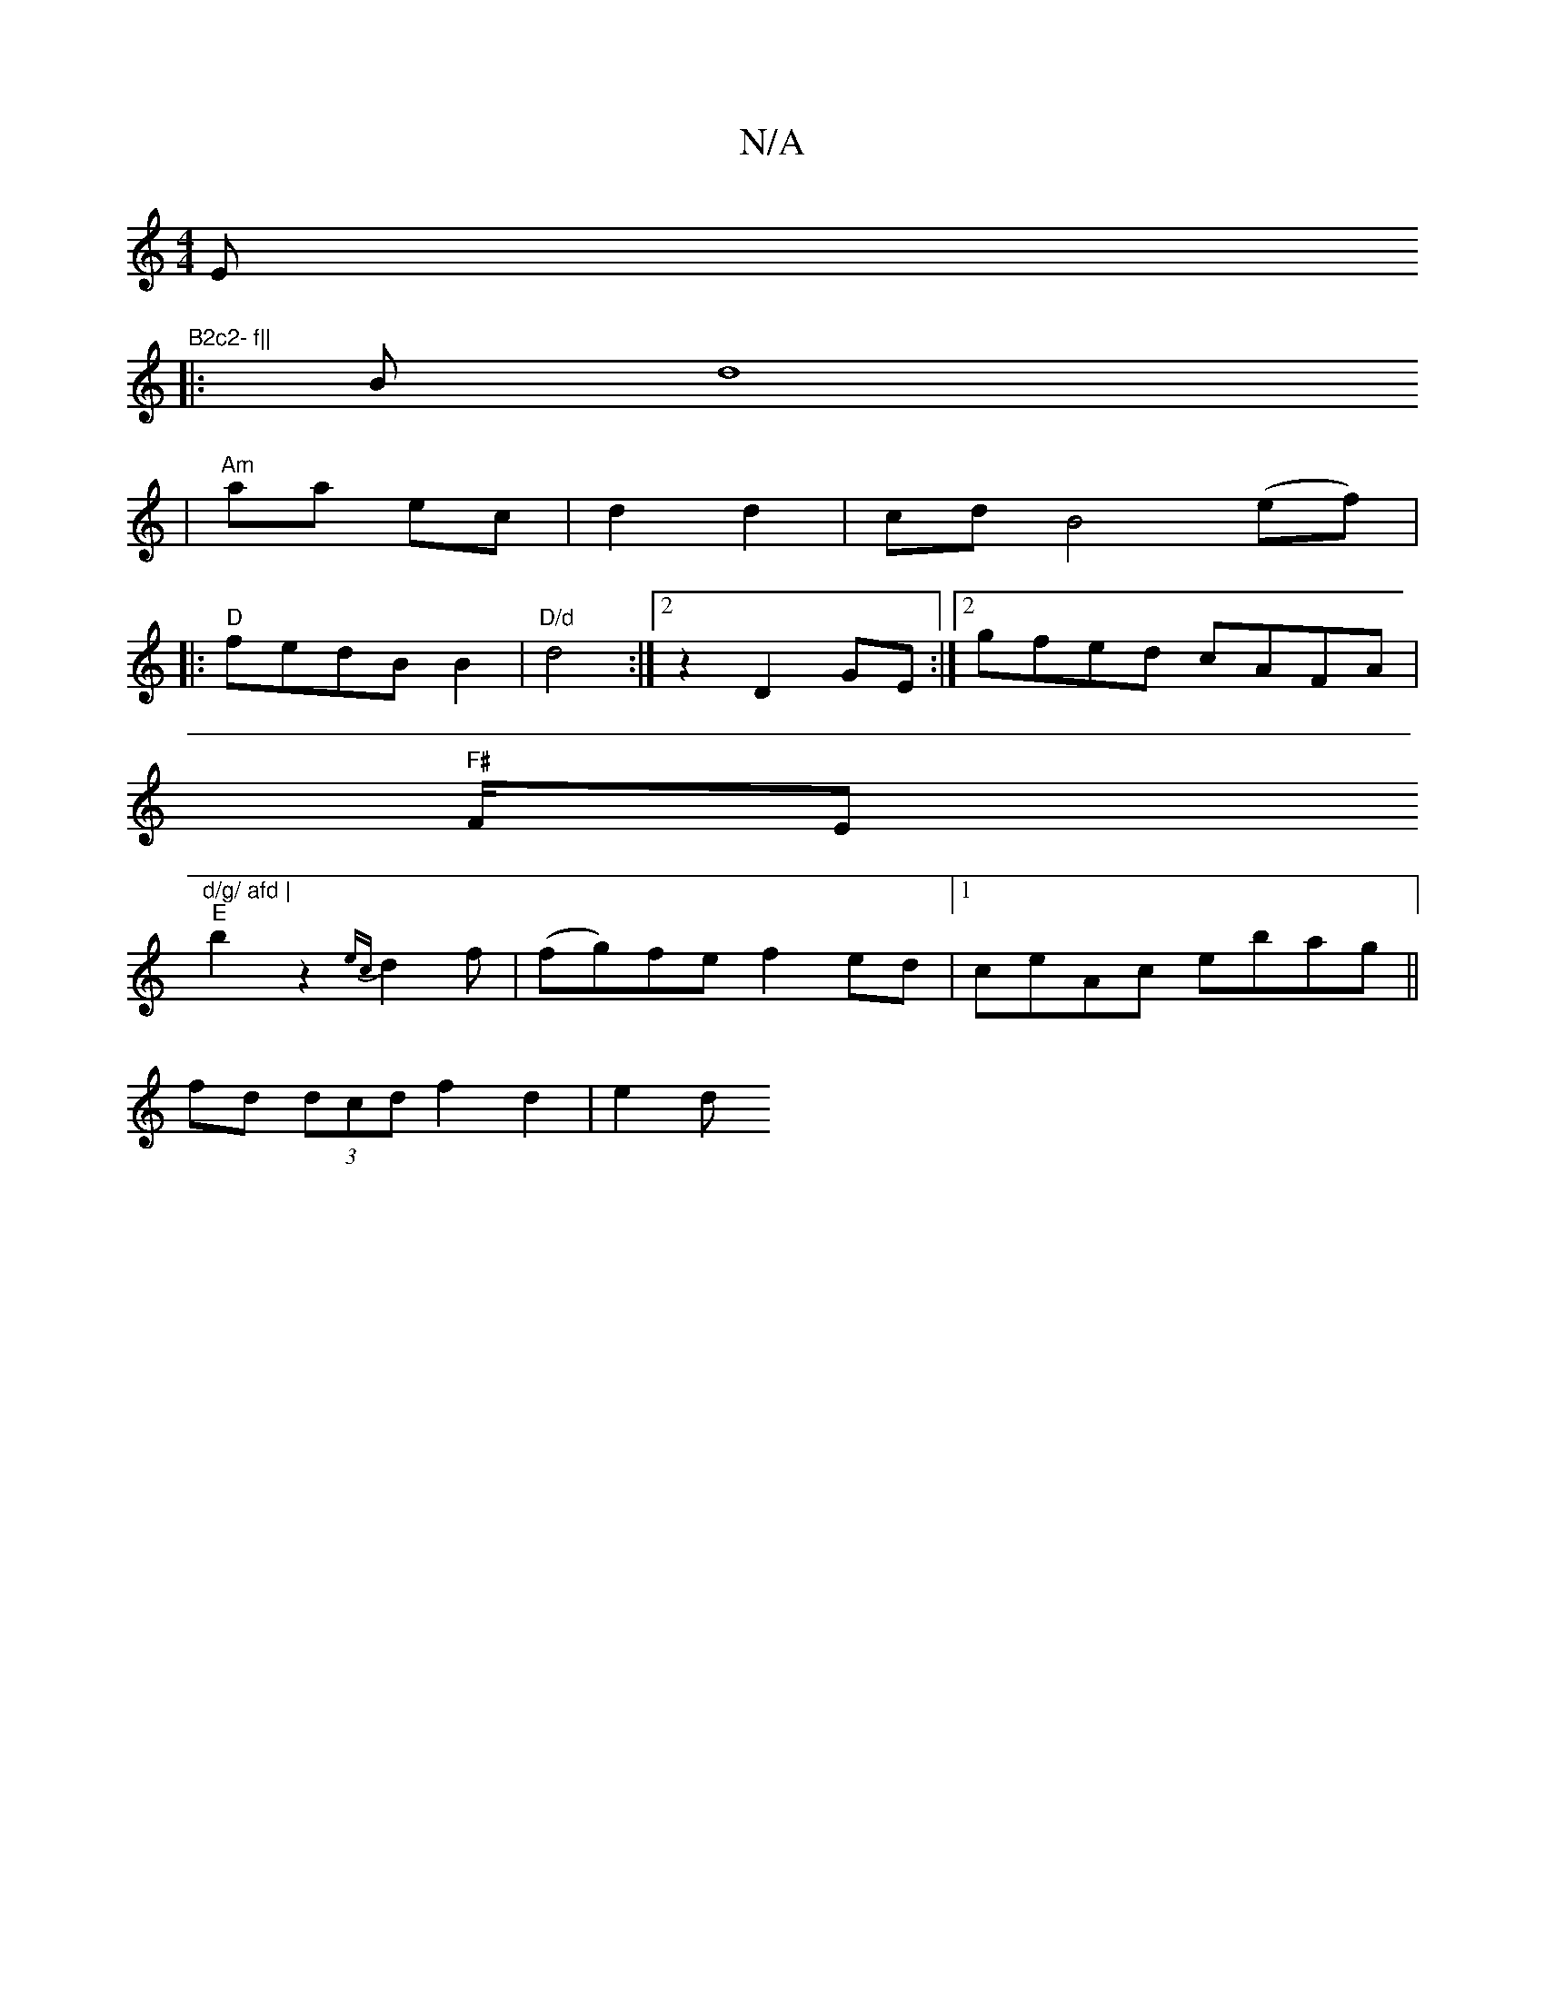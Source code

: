 X:1
T:N/A
M:4/4
R:N/A
K:Cmajor
Em7"B2c2- f||
|:B[d8:2
| "Am"aa ec | d2 d2 | cd B4 (ef)|
|:"D" fedB B2- |"D/d"d4:|2 z2 D2 GE:|2 gfed cAFA |
"F#"F/Em"d/g/ afd |
"E" b2 z2 {ec}d2f | (fg)fe f2 ed | [1 ceAc ebag ||
fd (3dcd f2 d2 | e2 d